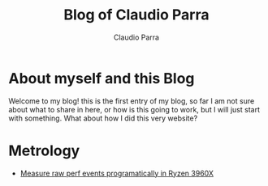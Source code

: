 #+TITLE: Blog of Claudio Parra
#+DESCRIPTION: Technology, Programming, Linux, and something else.
#+LANGUAGE: en
#+AUTHOR: Claudio Parra
#+EMAIL: onlycparra@hotmail.com
#+HTML_HEAD: <link rel="stylesheet" type="text/css" href="style.css">
#+OPTIONS: html-style:nil num:nil ^:nil f:nil toc:2
#+PROPERTY: results silent



* About myself and this Blog
  Welcome to my blog! this is the first entry of my blog, so far I am not sure about what to share in here, or how is this going to work, but I will just start with something. What about how I did this very website?

* Metrology
  - [[file:posts/2021-04-28-perf.html][Measure raw perf events programatically in Ryzen 3960X]]
